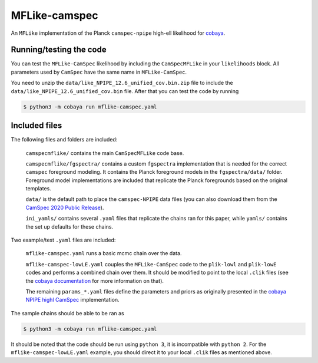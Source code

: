 ===========
MFLike-camspec
===========

An ``MFLike`` implementation of the Planck ``camspec-npipe`` high-ell likelihood for `cobaya <https://github.com/CobayaSampler/cobaya>`_.

Running/testing the code
------------------------

You can test the ``MFLike-CamSpec`` likelihood by including the ``CamSpecMFLike`` in your ``likelihoods`` block. All parameters used by ``CamSpec`` have the same name in ``MFLike-CamSpec``.

You need to unzip the ``data/like_NPIPE_12.6_unified_cov.bin.zip`` file to include the ``data/like_NPIPE_12.6_unified_cov.bin`` file. After that you can test the code by running

.. code:: shell

    $ python3 -m cobaya run mflike-camspec.yaml

Included files
--------------

The following files and folders are included:

    ``camspecmflike/`` contains the main ``CamSpecMFLike`` code base.

    ``camspecmflike/fgspectra/`` contains a custom ``fgspectra`` implementation that is needed for the correct ``camspec`` foreground modeling. It contains the Planck foreground models in the ``fgspectra/data/`` folder. Foreground model implementations are included that replicate the Planck foregrounds based on the original templates.

    ``data/`` is the default path to place the ``camspec-NPIPE`` data files (you can also download them from the `CamSpec 2020 Public Release <https://people.ast.cam.ac.uk/~stg20/camspec/index.html>`_).

    ``ini_yamls/`` contains several ``.yaml`` files that replicate the chains ran for this paper, while ``yamls/`` contains the set up defaults for these chains.

Two example/test ``.yaml`` files are included:

    ``mflike-camspec.yaml`` runs a basic mcmc chain over the data.
    
    ``mflike-camspec-lowLE.yaml`` couples the ``MFLike-CamSpec`` code to the ``plik-lowl`` and ``plik-lowE`` codes and performs a combined chain over them. It should be modified to point to the local ``.clik`` files (see the `cobaya documentation <https://cobaya.readthedocs.io/en/latest/likelihood_planck.html>`_ for more information on that).
    
    The remaining ``params_*.yaml`` files define the parameters and priors as originally presented in the `cobaya NPIPE highl CamSpec <https://github.com/CobayaSampler/cobaya/tree/master/cobaya/likelihoods/planck_NPIPE_highl_CamSpec>`_ implementation.
    
The sample chains should be able to be ran as

.. code:: shell

    $ python3 -m cobaya run mflike-camspec.yaml

It should be noted that the code should be run using ``python 3``, it is incompatible with ``python 2``. For the ``mflike-camspec-lowLE.yaml`` example, you should direct it to your local ``.clik`` files as mentioned above.
